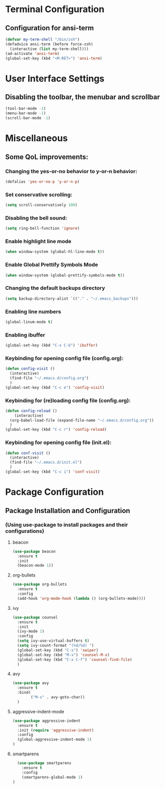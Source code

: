 * Terminal Configuration
** Configuration for ansi-term
#+BEGIN_SRC emacs-lisp
(defvar my-term-shell "/bin/zsh")
(defadvice ansi-term (before force-zsh)
  (interactive (list my-term-shell)))
(ad-activate 'ansi-term)
(global-set-key (kbd "<M-RET>") 'ansi-term)
#+END_SRC

* User Interface Settings
** Disabling the toolbar, the menubar and scrollbar
#+BEGIN_SRC emacs-lisp 
(tool-bar-mode -1)
(menu-bar-mode -1)
(scroll-bar-mode -1)
#+END_SRC

* Miscellaneous
** Some QoL improvements:
*** Changing the yes-or-no behavior to y-or-n behavior:
#+BEGIN_SRC emacs-lisp
(defalias 'yes-or-no-p 'y-or-n-p)
#+END_SRC 

*** Set conservative scrolling:
#+BEGIN_SRC emacs-lisp
(setq scroll-conservatively 100)
#+END_SRC

*** Disabling the bell sound:
#+BEGIN_SRC emacs-lisp
(setq ring-bell-function 'ignore)
#+END_SRC

*** Enable highlight line mode
#+BEGIN_SRC emacs-lisp
(when window-system (global-hl-line-mode t))
#+END_SRC

*** Enable Global Prettify Symbols Mode
#+BEGIN_SRC emacs-lisp
(when window-system (global-prettify-symbols-mode t))
#+END_SRC

*** Changing the default backups directory
#+BEGIN_SRC emacs-lisp
(setq backup-directory-alist `(("." . "~/.emacs_backups")))
#+END_SRC

*** Enabling line numbers
#+BEGIN_SRC emacs-lisp
(global-linum-mode t)
#+END_SRC
*** Enabling ibuffer
#+BEGIN_SRC emacs-lisp
  (global-set-key (kbd "C-x C-b") 'ibuffer)
#+END_SRC
*** Keybinding for opening config file (config.org):
#+BEGIN_SRC emacs-lisp
  (defun config-visit ()
    (interactive)
    (find-file "~/.emacs.d/config.org")
    )
  (global-set-key (kbd "C-c e") 'config-visit)
#+END_SRC
*** Keybinding for (re)loading config file (config.org):
#+BEGIN_SRC emacs-lisp
  (defun config-reload ()
      (interactive)
    (org-babel-load-file (expand-file-name "~/.emacs.d/config.org"))
    )
  (global-set-key (kbd "C-c r") 'config-reload)
#+END_SRC
*** Keybinding for opening config file (init.el):
#+BEGIN_SRC emacs-lisp
  (defun conf-visit ()
    (interactive)
    (find-file "~/.emacs.d/init.el")
    )
  (global-set-key (kbd "C-c i") 'conf-visit)
#+END_SRC
* Package Configuration
** Package Installation and Configuration
*** (Using use-package to install packages and their configurations)
**** beacon
#+BEGIN_SRC emacs-lisp
(use-package beacon
  :ensure t
  :init
  (beacon-mode 1))
#+END_SRC

**** org-bullets
#+BEGIN_SRC emacs-lisp
  (use-package org-bullets
    :ensure t
    :config
    (add-hook 'org-mode-hook (lambda () (org-bullets-mode))))
#+END_SRC
**** ivy
#+BEGIN_SRC emacs-lisp
  (use-package counsel
    :ensure t
    :init
    (ivy-mode 1)
    :config
    (setq ivy-use-virtual-buffers t)
    (setq ivy-count-format "(%d/%d) ")
    (global-set-key (kbd "C-s") 'swiper)
    (global-set-key (kbd "M-x") 'counsel-M-x)
    (global-set-key (kbd "C-x C-f") 'counsel-find-file)
    )
#+END_SRC
**** avy
#+BEGIN_SRC emacs-lisp
  (use-package avy
    :ensure t
    :bind(
          ("M-s" . avy-goto-char))
    )
#+END_SRC

**** aggressive-indent-mode
#+BEGIN_SRC emacs-lisp
    (use-package aggressive-indent
      :ensure t
      :init (require 'aggressive-indent)
      :config
      (global-aggressive-indent-mode 1)
    )
#+END_SRC

**** smartparens
#+BEGIN_SRC emacs-lisp
  (use-package smartparens
    :ensure t
    :config
    (smartparens-global-mode 1)
)
#+END_SRC
